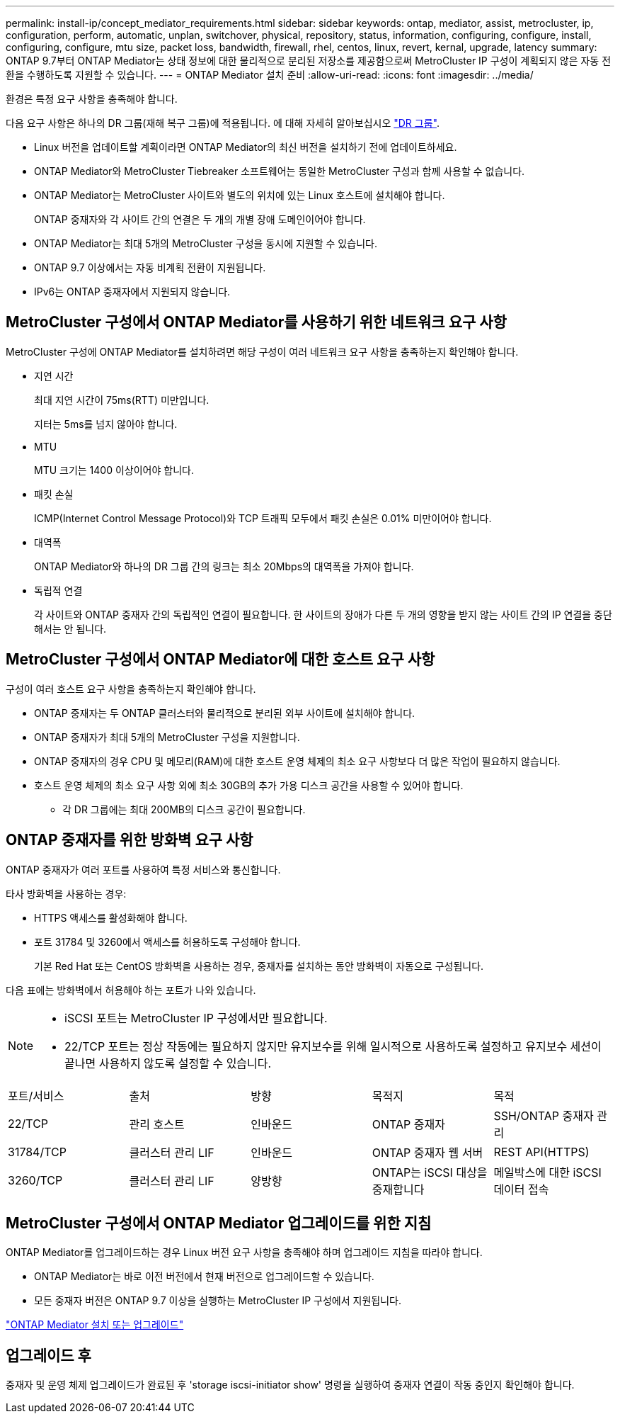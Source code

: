 ---
permalink: install-ip/concept_mediator_requirements.html 
sidebar: sidebar 
keywords: ontap, mediator, assist, metrocluster, ip, configuration, perform, automatic, unplan, switchover, physical, repository, status, information, configuring, configure, install, configuring, configure, mtu size, packet loss, bandwidth, firewall, rhel, centos, linux, revert, kernal, upgrade, latency 
summary: ONTAP 9.7부터 ONTAP Mediator는 상태 정보에 대한 물리적으로 분리된 저장소를 제공함으로써 MetroCluster IP 구성이 계획되지 않은 자동 전환을 수행하도록 지원할 수 있습니다. 
---
= ONTAP Mediator 설치 준비
:allow-uri-read: 
:icons: font
:imagesdir: ../media/


[role="lead"]
환경은 특정 요구 사항을 충족해야 합니다.

다음 요구 사항은 하나의 DR 그룹(재해 복구 그룹)에 적용됩니다. 에 대해 자세히 알아보십시오 link:concept_parts_of_an_ip_mcc_configuration_mcc_ip.html#disaster-recovery-dr-groups["DR 그룹"].

* Linux 버전을 업데이트할 계획이라면 ONTAP Mediator의 최신 버전을 설치하기 전에 업데이트하세요.
* ONTAP Mediator와 MetroCluster Tiebreaker 소프트웨어는 동일한 MetroCluster 구성과 함께 사용할 수 없습니다.
* ONTAP Mediator는 MetroCluster 사이트와 별도의 위치에 있는 Linux 호스트에 설치해야 합니다.
+
ONTAP 중재자와 각 사이트 간의 연결은 두 개의 개별 장애 도메인이어야 합니다.

* ONTAP Mediator는 최대 5개의 MetroCluster 구성을 동시에 지원할 수 있습니다.
* ONTAP 9.7 이상에서는 자동 비계획 전환이 지원됩니다.
* IPv6는 ONTAP 중재자에서 지원되지 않습니다.




== MetroCluster 구성에서 ONTAP Mediator를 사용하기 위한 네트워크 요구 사항

MetroCluster 구성에 ONTAP Mediator를 설치하려면 해당 구성이 여러 네트워크 요구 사항을 충족하는지 확인해야 합니다.

* 지연 시간
+
최대 지연 시간이 75ms(RTT) 미만입니다.

+
지터는 5ms를 넘지 않아야 합니다.

* MTU
+
MTU 크기는 1400 이상이어야 합니다.

* 패킷 손실
+
ICMP(Internet Control Message Protocol)와 TCP 트래픽 모두에서 패킷 손실은 0.01% 미만이어야 합니다.

* 대역폭
+
ONTAP Mediator와 하나의 DR 그룹 간의 링크는 최소 20Mbps의 대역폭을 가져야 합니다.

* 독립적 연결
+
각 사이트와 ONTAP 중재자 간의 독립적인 연결이 필요합니다. 한 사이트의 장애가 다른 두 개의 영향을 받지 않는 사이트 간의 IP 연결을 중단해서는 안 됩니다.





== MetroCluster 구성에서 ONTAP Mediator에 대한 호스트 요구 사항

구성이 여러 호스트 요구 사항을 충족하는지 확인해야 합니다.

* ONTAP 중재자는 두 ONTAP 클러스터와 물리적으로 분리된 외부 사이트에 설치해야 합니다.
* ONTAP 중재자가 최대 5개의 MetroCluster 구성을 지원합니다.
* ONTAP 중재자의 경우 CPU 및 메모리(RAM)에 대한 호스트 운영 체제의 최소 요구 사항보다 더 많은 작업이 필요하지 않습니다.
* 호스트 운영 체제의 최소 요구 사항 외에 최소 30GB의 추가 가용 디스크 공간을 사용할 수 있어야 합니다.
+
** 각 DR 그룹에는 최대 200MB의 디스크 공간이 필요합니다.






== ONTAP 중재자를 위한 방화벽 요구 사항

ONTAP 중재자가 여러 포트를 사용하여 특정 서비스와 통신합니다.

타사 방화벽을 사용하는 경우:

* HTTPS 액세스를 활성화해야 합니다.
* 포트 31784 및 3260에서 액세스를 허용하도록 구성해야 합니다.
+
기본 Red Hat 또는 CentOS 방화벽을 사용하는 경우, 중재자를 설치하는 동안 방화벽이 자동으로 구성됩니다.



다음 표에는 방화벽에서 허용해야 하는 포트가 나와 있습니다.

[NOTE]
====
* iSCSI 포트는 MetroCluster IP 구성에서만 필요합니다.
* 22/TCP 포트는 정상 작동에는 필요하지 않지만 유지보수를 위해 일시적으로 사용하도록 설정하고 유지보수 세션이 끝나면 사용하지 않도록 설정할 수 있습니다.


====
|===


| 포트/서비스 | 출처 | 방향 | 목적지 | 목적 


 a| 
22/TCP
 a| 
관리 호스트
 a| 
인바운드
 a| 
ONTAP 중재자
 a| 
SSH/ONTAP 중재자 관리



 a| 
31784/TCP
 a| 
클러스터 관리 LIF
 a| 
인바운드
 a| 
ONTAP 중재자 웹 서버
 a| 
REST API(HTTPS)



 a| 
3260/TCP
 a| 
클러스터 관리 LIF
 a| 
양방향
 a| 
ONTAP는 iSCSI 대상을 중재합니다
 a| 
메일박스에 대한 iSCSI 데이터 접속

|===


== MetroCluster 구성에서 ONTAP Mediator 업그레이드를 위한 지침

ONTAP Mediator를 업그레이드하는 경우 Linux 버전 요구 사항을 충족해야 하며 업그레이드 지침을 따라야 합니다.

* ONTAP Mediator는 바로 이전 버전에서 현재 버전으로 업그레이드할 수 있습니다.
* 모든 중재자 버전은 ONTAP 9.7 이상을 실행하는 MetroCluster IP 구성에서 지원됩니다.


link:https://docs.netapp.com/us-en/ontap/mediator/index.html["ONTAP Mediator 설치 또는 업그레이드"^]



== 업그레이드 후

중재자 및 운영 체제 업그레이드가 완료된 후 'storage iscsi-initiator show' 명령을 실행하여 중재자 연결이 작동 중인지 확인해야 합니다.
